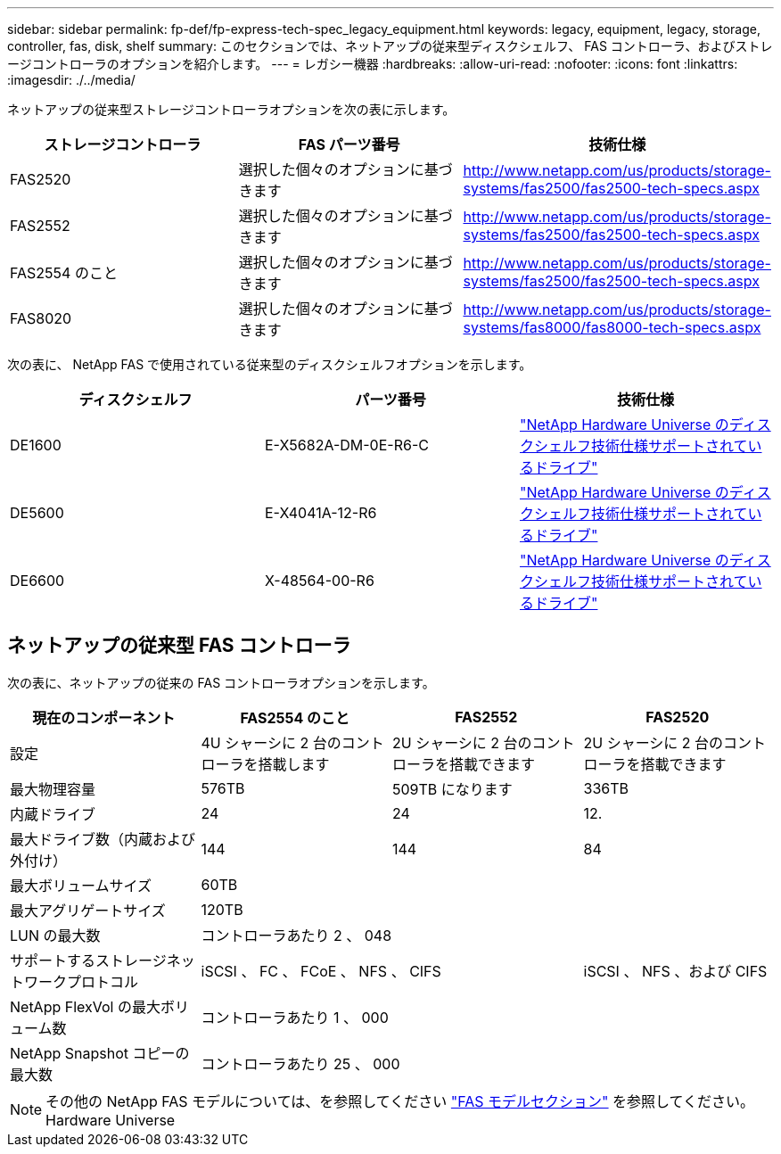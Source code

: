 ---
sidebar: sidebar 
permalink: fp-def/fp-express-tech-spec_legacy_equipment.html 
keywords: legacy, equipment, legacy, storage, controller, fas, disk, shelf 
summary: このセクションでは、ネットアップの従来型ディスクシェルフ、 FAS コントローラ、およびストレージコントローラのオプションを紹介します。 
---
= レガシー機器
:hardbreaks:
:allow-uri-read: 
:nofooter: 
:icons: font
:linkattrs: 
:imagesdir: ./../media/


ネットアップの従来型ストレージコントローラオプションを次の表に示します。

|===
| ストレージコントローラ | FAS パーツ番号 | 技術仕様 


| FAS2520 | 選択した個々のオプションに基づきます | http://www.netapp.com/us/products/storage-systems/fas2500/fas2500-tech-specs.aspx[] 


| FAS2552 | 選択した個々のオプションに基づきます | http://www.netapp.com/us/products/storage-systems/fas2500/fas2500-tech-specs.aspx[] 


| FAS2554 のこと | 選択した個々のオプションに基づきます | http://www.netapp.com/us/products/storage-systems/fas2500/fas2500-tech-specs.aspx[] 


| FAS8020 | 選択した個々のオプションに基づきます | http://www.netapp.com/us/products/storage-systems/fas8000/fas8000-tech-specs.aspx[] 
|===
次の表に、 NetApp FAS で使用されている従来型のディスクシェルフオプションを示します。

|===
| ディスクシェルフ | パーツ番号 | 技術仕様 


| DE1600 | E-X5682A-DM-0E-R6-C | link:http://www.netapp.com/us/products/storage-systems/e2800/e2800-tech-specs.aspx["NetApp Hardware Universe のディスクシェルフ技術仕様サポートされているドライブ"] 


| DE5600 | E-X4041A-12-R6 | link:http://www.netapp.com/us/products/storage-systems/e2800/e2800-tech-specs.aspx["NetApp Hardware Universe のディスクシェルフ技術仕様サポートされているドライブ"] 


| DE6600 | X-48564-00-R6 | link:http://www.netapp.com/us/products/storage-systems/e2800/e2800-tech-specs.aspx["NetApp Hardware Universe のディスクシェルフ技術仕様サポートされているドライブ"] 
|===


== ネットアップの従来型 FAS コントローラ

次の表に、ネットアップの従来の FAS コントローラオプションを示します。

|===
| 現在のコンポーネント | FAS2554 のこと | FAS2552 | FAS2520 


| 設定 | 4U シャーシに 2 台のコントローラを搭載します | 2U シャーシに 2 台のコントローラを搭載できます | 2U シャーシに 2 台のコントローラを搭載できます 


| 最大物理容量 | 576TB | 509TB になります | 336TB 


| 内蔵ドライブ | 24 | 24 | 12. 


| 最大ドライブ数（内蔵および外付け） | 144 | 144 | 84 


| 最大ボリュームサイズ 3+| 60TB 


| 最大アグリゲートサイズ 3+| 120TB 


| LUN の最大数 3+| コントローラあたり 2 、 048 


| サポートするストレージネットワークプロトコル 2+| iSCSI 、 FC 、 FCoE 、 NFS 、 CIFS | iSCSI 、 NFS 、および CIFS 


| NetApp FlexVol の最大ボリューム数 3+| コントローラあたり 1 、 000 


| NetApp Snapshot コピーの最大数 3+| コントローラあたり 25 、 000 
|===

NOTE: その他の NetApp FAS モデルについては、を参照してください https://hwu.netapp.com/Controller/Index?platformTypeId=2032["FAS モデルセクション"^] を参照してください。 Hardware Universe
